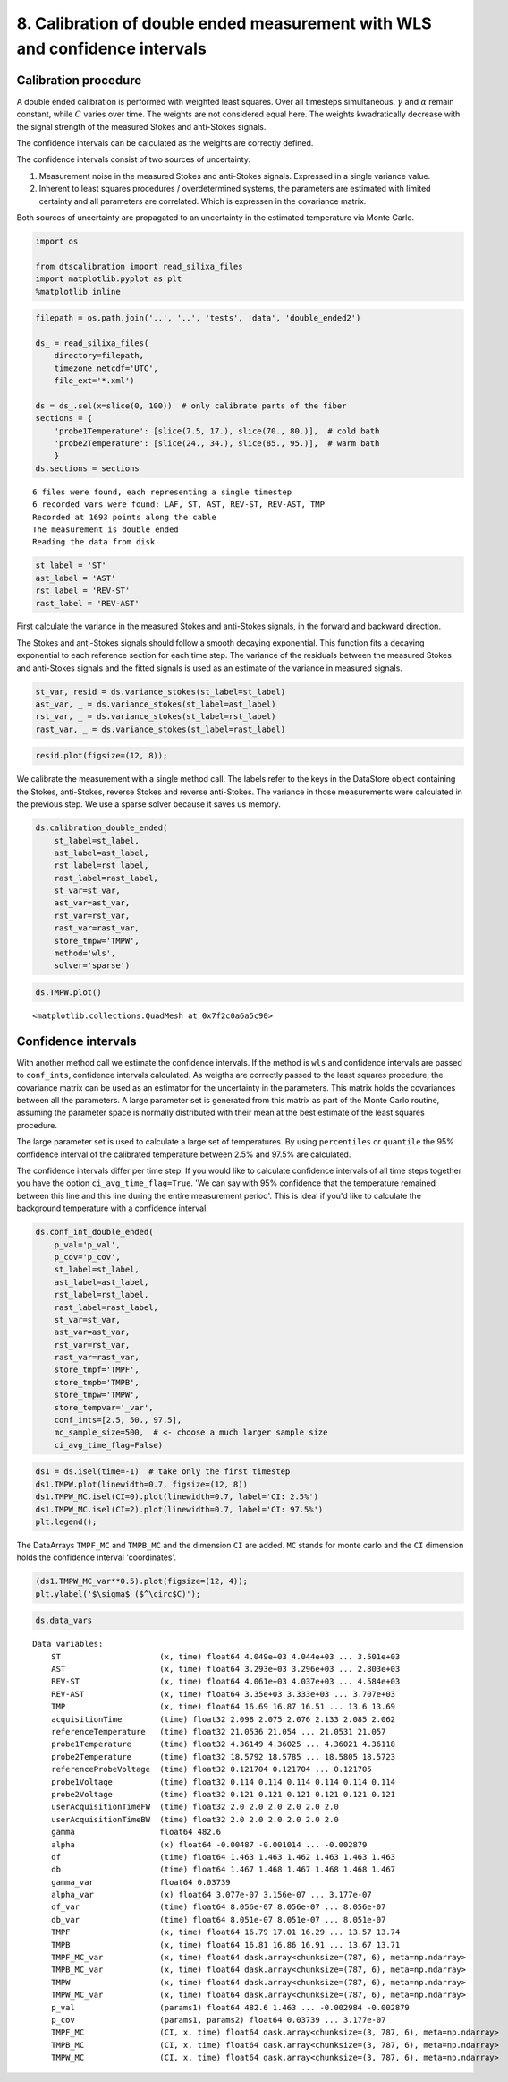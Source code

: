 8. Calibration of double ended measurement with WLS and confidence intervals
============================================================================

Calibration procedure
---------------------

A double ended calibration is performed with weighted least squares.
Over all timesteps simultaneous. :math:`\gamma` and :math:`\alpha`
remain constant, while :math:`C` varies over time. The weights are not
considered equal here. The weights kwadratically decrease with the
signal strength of the measured Stokes and anti-Stokes signals.

The confidence intervals can be calculated as the weights are correctly
defined.

The confidence intervals consist of two sources of uncertainty.

1. Measurement noise in the measured Stokes and anti-Stokes signals.
   Expressed in a single variance value.
2. Inherent to least squares procedures / overdetermined systems, the
   parameters are estimated with limited certainty and all parameters
   are correlated. Which is expressen in the covariance matrix.

Both sources of uncertainty are propagated to an uncertainty in the
estimated temperature via Monte Carlo.

.. code:: ipython3

    import os
    
    from dtscalibration import read_silixa_files
    import matplotlib.pyplot as plt
    %matplotlib inline

.. code:: ipython3

    filepath = os.path.join('..', '..', 'tests', 'data', 'double_ended2')
    
    ds_ = read_silixa_files(
        directory=filepath,
        timezone_netcdf='UTC',
        file_ext='*.xml')
    
    ds = ds_.sel(x=slice(0, 100))  # only calibrate parts of the fiber
    sections = {
        'probe1Temperature': [slice(7.5, 17.), slice(70., 80.)],  # cold bath
        'probe2Temperature': [slice(24., 34.), slice(85., 95.)],  # warm bath
        }
    ds.sections = sections


.. parsed-literal::

    6 files were found, each representing a single timestep
    6 recorded vars were found: LAF, ST, AST, REV-ST, REV-AST, TMP
    Recorded at 1693 points along the cable
    The measurement is double ended
    Reading the data from disk


.. code:: ipython3

    st_label = 'ST'
    ast_label = 'AST'
    rst_label = 'REV-ST'
    rast_label = 'REV-AST'

First calculate the variance in the measured Stokes and anti-Stokes
signals, in the forward and backward direction.

The Stokes and anti-Stokes signals should follow a smooth decaying
exponential. This function fits a decaying exponential to each reference
section for each time step. The variance of the residuals between the
measured Stokes and anti-Stokes signals and the fitted signals is used
as an estimate of the variance in measured signals.

.. code:: ipython3

    st_var, resid = ds.variance_stokes(st_label=st_label)
    ast_var, _ = ds.variance_stokes(st_label=ast_label)
    rst_var, _ = ds.variance_stokes(st_label=rst_label)
    rast_var, _ = ds.variance_stokes(st_label=rast_label)

.. code:: ipython3

    resid.plot(figsize=(12, 8));



.. image:: 08Calibrate_double_wls.ipynb_files/08Calibrate_double_wls.ipynb_8_0.png


We calibrate the measurement with a single method call. The labels refer
to the keys in the DataStore object containing the Stokes, anti-Stokes,
reverse Stokes and reverse anti-Stokes. The variance in those
measurements were calculated in the previous step. We use a sparse
solver because it saves us memory.

.. code:: ipython3

    ds.calibration_double_ended(
        st_label=st_label,
        ast_label=ast_label,
        rst_label=rst_label,
        rast_label=rast_label,
        st_var=st_var,
        ast_var=ast_var,
        rst_var=rst_var,
        rast_var=rast_var,
        store_tmpw='TMPW',
        method='wls',
        solver='sparse')

.. code:: ipython3

    ds.TMPW.plot()




.. parsed-literal::

    <matplotlib.collections.QuadMesh at 0x7f2c0a6a5c90>




.. image:: 08Calibrate_double_wls.ipynb_files/08Calibrate_double_wls.ipynb_11_1.png


Confidence intervals
--------------------

With another method call we estimate the confidence intervals. If the
method is ``wls`` and confidence intervals are passed to ``conf_ints``,
confidence intervals calculated. As weigths are correctly passed to the
least squares procedure, the covariance matrix can be used as an
estimator for the uncertainty in the parameters. This matrix holds the
covariances between all the parameters. A large parameter set is
generated from this matrix as part of the Monte Carlo routine, assuming
the parameter space is normally distributed with their mean at the best
estimate of the least squares procedure.

The large parameter set is used to calculate a large set of
temperatures. By using ``percentiles`` or ``quantile`` the 95%
confidence interval of the calibrated temperature between 2.5% and 97.5%
are calculated.

The confidence intervals differ per time step. If you would like to
calculate confidence intervals of all time steps together you have the
option ``ci_avg_time_flag=True``. 'We can say with 95% confidence that
the temperature remained between this line and this line during the
entire measurement period'. This is ideal if you'd like to calculate the
background temperature with a confidence interval.

.. code:: ipython3

    ds.conf_int_double_ended(
        p_val='p_val',
        p_cov='p_cov',
        st_label=st_label,
        ast_label=ast_label,
        rst_label=rst_label,
        rast_label=rast_label,
        st_var=st_var,
        ast_var=ast_var,
        rst_var=rst_var,
        rast_var=rast_var,
        store_tmpf='TMPF',
        store_tmpb='TMPB',
        store_tmpw='TMPW',
        store_tempvar='_var',
        conf_ints=[2.5, 50., 97.5],
        mc_sample_size=500,  # <- choose a much larger sample size
        ci_avg_time_flag=False)

.. code:: ipython3

    ds1 = ds.isel(time=-1)  # take only the first timestep
    ds1.TMPW.plot(linewidth=0.7, figsize=(12, 8))
    ds1.TMPW_MC.isel(CI=0).plot(linewidth=0.7, label='CI: 2.5%')
    ds1.TMPW_MC.isel(CI=2).plot(linewidth=0.7, label='CI: 97.5%')
    plt.legend();



.. image:: 08Calibrate_double_wls.ipynb_files/08Calibrate_double_wls.ipynb_15_0.png


The DataArrays ``TMPF_MC`` and ``TMPB_MC`` and the dimension ``CI`` are
added. ``MC`` stands for monte carlo and the ``CI`` dimension holds the
confidence interval 'coordinates'.

.. code:: ipython3

    (ds1.TMPW_MC_var**0.5).plot(figsize=(12, 4));
    plt.ylabel('$\sigma$ ($^\circ$C)');



.. image:: 08Calibrate_double_wls.ipynb_files/08Calibrate_double_wls.ipynb_17_0.png


.. code:: ipython3

    ds.data_vars




.. parsed-literal::

    Data variables:
        ST                     (x, time) float64 4.049e+03 4.044e+03 ... 3.501e+03
        AST                    (x, time) float64 3.293e+03 3.296e+03 ... 2.803e+03
        REV-ST                 (x, time) float64 4.061e+03 4.037e+03 ... 4.584e+03
        REV-AST                (x, time) float64 3.35e+03 3.333e+03 ... 3.707e+03
        TMP                    (x, time) float64 16.69 16.87 16.51 ... 13.6 13.69
        acquisitionTime        (time) float32 2.098 2.075 2.076 2.133 2.085 2.062
        referenceTemperature   (time) float32 21.0536 21.054 ... 21.0531 21.057
        probe1Temperature      (time) float32 4.36149 4.36025 ... 4.36021 4.36118
        probe2Temperature      (time) float32 18.5792 18.5785 ... 18.5805 18.5723
        referenceProbeVoltage  (time) float32 0.121704 0.121704 ... 0.121705
        probe1Voltage          (time) float32 0.114 0.114 0.114 0.114 0.114 0.114
        probe2Voltage          (time) float32 0.121 0.121 0.121 0.121 0.121 0.121
        userAcquisitionTimeFW  (time) float32 2.0 2.0 2.0 2.0 2.0 2.0
        userAcquisitionTimeBW  (time) float32 2.0 2.0 2.0 2.0 2.0 2.0
        gamma                  float64 482.6
        alpha                  (x) float64 -0.00487 -0.001014 ... -0.002879
        df                     (time) float64 1.463 1.463 1.462 1.463 1.463 1.463
        db                     (time) float64 1.467 1.468 1.467 1.468 1.468 1.467
        gamma_var              float64 0.03739
        alpha_var              (x) float64 3.077e-07 3.156e-07 ... 3.177e-07
        df_var                 (time) float64 8.056e-07 8.056e-07 ... 8.056e-07
        db_var                 (time) float64 8.051e-07 8.051e-07 ... 8.051e-07
        TMPF                   (x, time) float64 16.79 17.01 16.29 ... 13.57 13.74
        TMPB                   (x, time) float64 16.81 16.86 16.91 ... 13.67 13.71
        TMPF_MC_var            (x, time) float64 dask.array<chunksize=(787, 6), meta=np.ndarray>
        TMPB_MC_var            (x, time) float64 dask.array<chunksize=(787, 6), meta=np.ndarray>
        TMPW                   (x, time) float64 dask.array<chunksize=(787, 6), meta=np.ndarray>
        TMPW_MC_var            (x, time) float64 dask.array<chunksize=(787, 6), meta=np.ndarray>
        p_val                  (params1) float64 482.6 1.463 ... -0.002984 -0.002879
        p_cov                  (params1, params2) float64 0.03739 ... 3.177e-07
        TMPF_MC                (CI, x, time) float64 dask.array<chunksize=(3, 787, 6), meta=np.ndarray>
        TMPB_MC                (CI, x, time) float64 dask.array<chunksize=(3, 787, 6), meta=np.ndarray>
        TMPW_MC                (CI, x, time) float64 dask.array<chunksize=(3, 787, 6), meta=np.ndarray>



